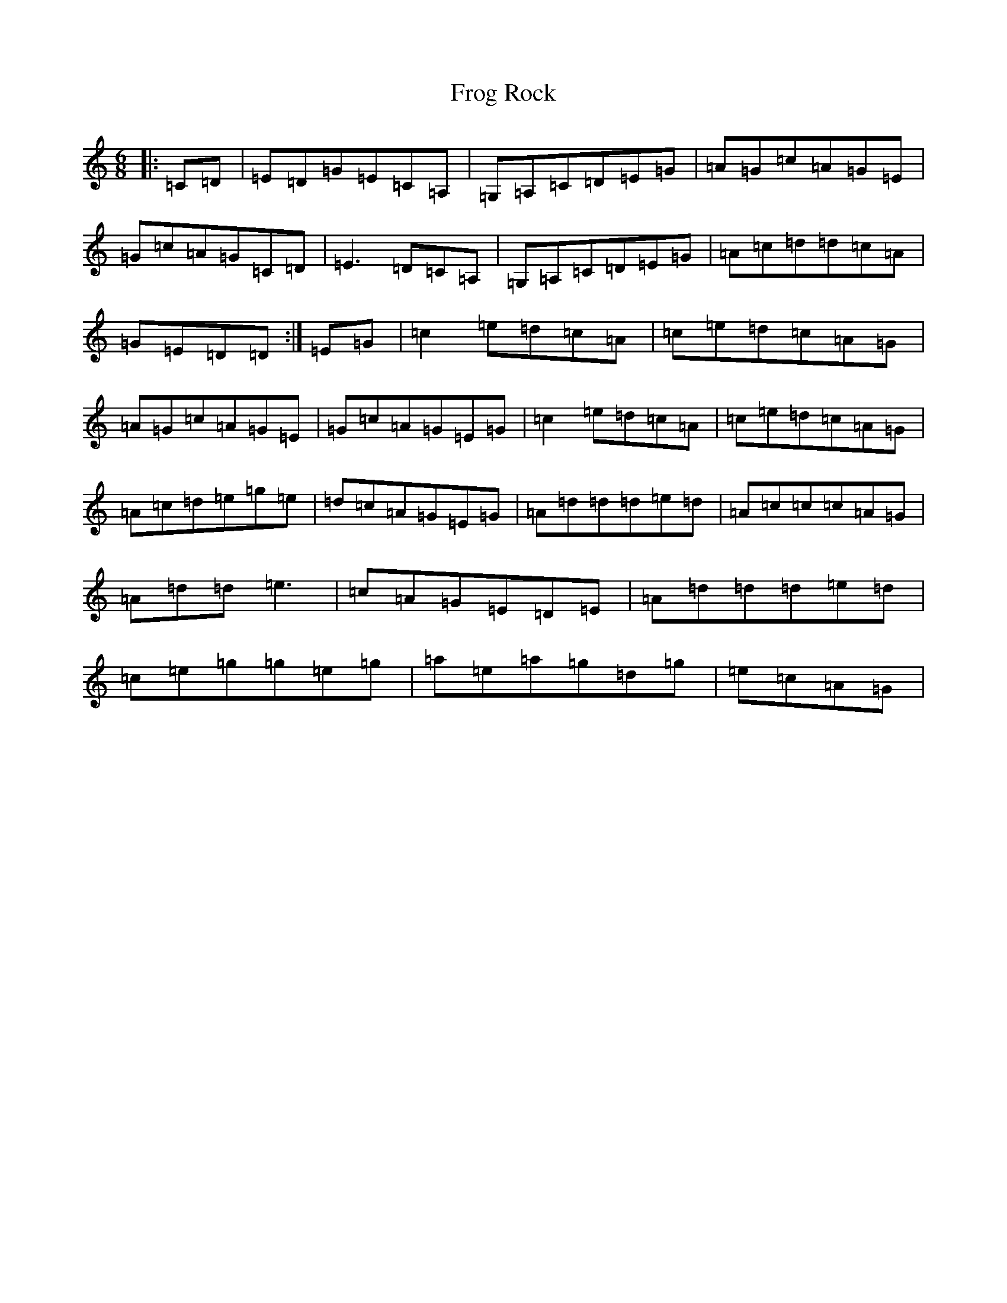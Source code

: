 X: 7365
T: Frog Rock
S: https://thesession.org/tunes/2090#setting2090
R: jig
M:6/8
L:1/8
K: C Major
|:=C=D|=E=D=G=E=C=A,|=G,=A,=C=D=E=G|=A=G=c=A=G=E|=G=c=A=G=C=D|=E3=D=C=A,|=G,=A,=C=D=E=G|=A=c=d=d=c=A|=G=E=D=D:|=E=G|=c2=e=d=c=A|=c=e=d=c=A=G|=A=G=c=A=G=E|=G=c=A=G=E=G|=c2=e=d=c=A|=c=e=d=c=A=G|=A=c=d=e=g=e|=d=c=A=G=E=G|=A=d=d=d=e=d|=A=c=c=c=A=G|=A=d=d=e3|=c=A=G=E=D=E|=A=d=d=d=e=d|=c=e=g=g=e=g|=a=e=a=g=d=g|=e=c=A=G|